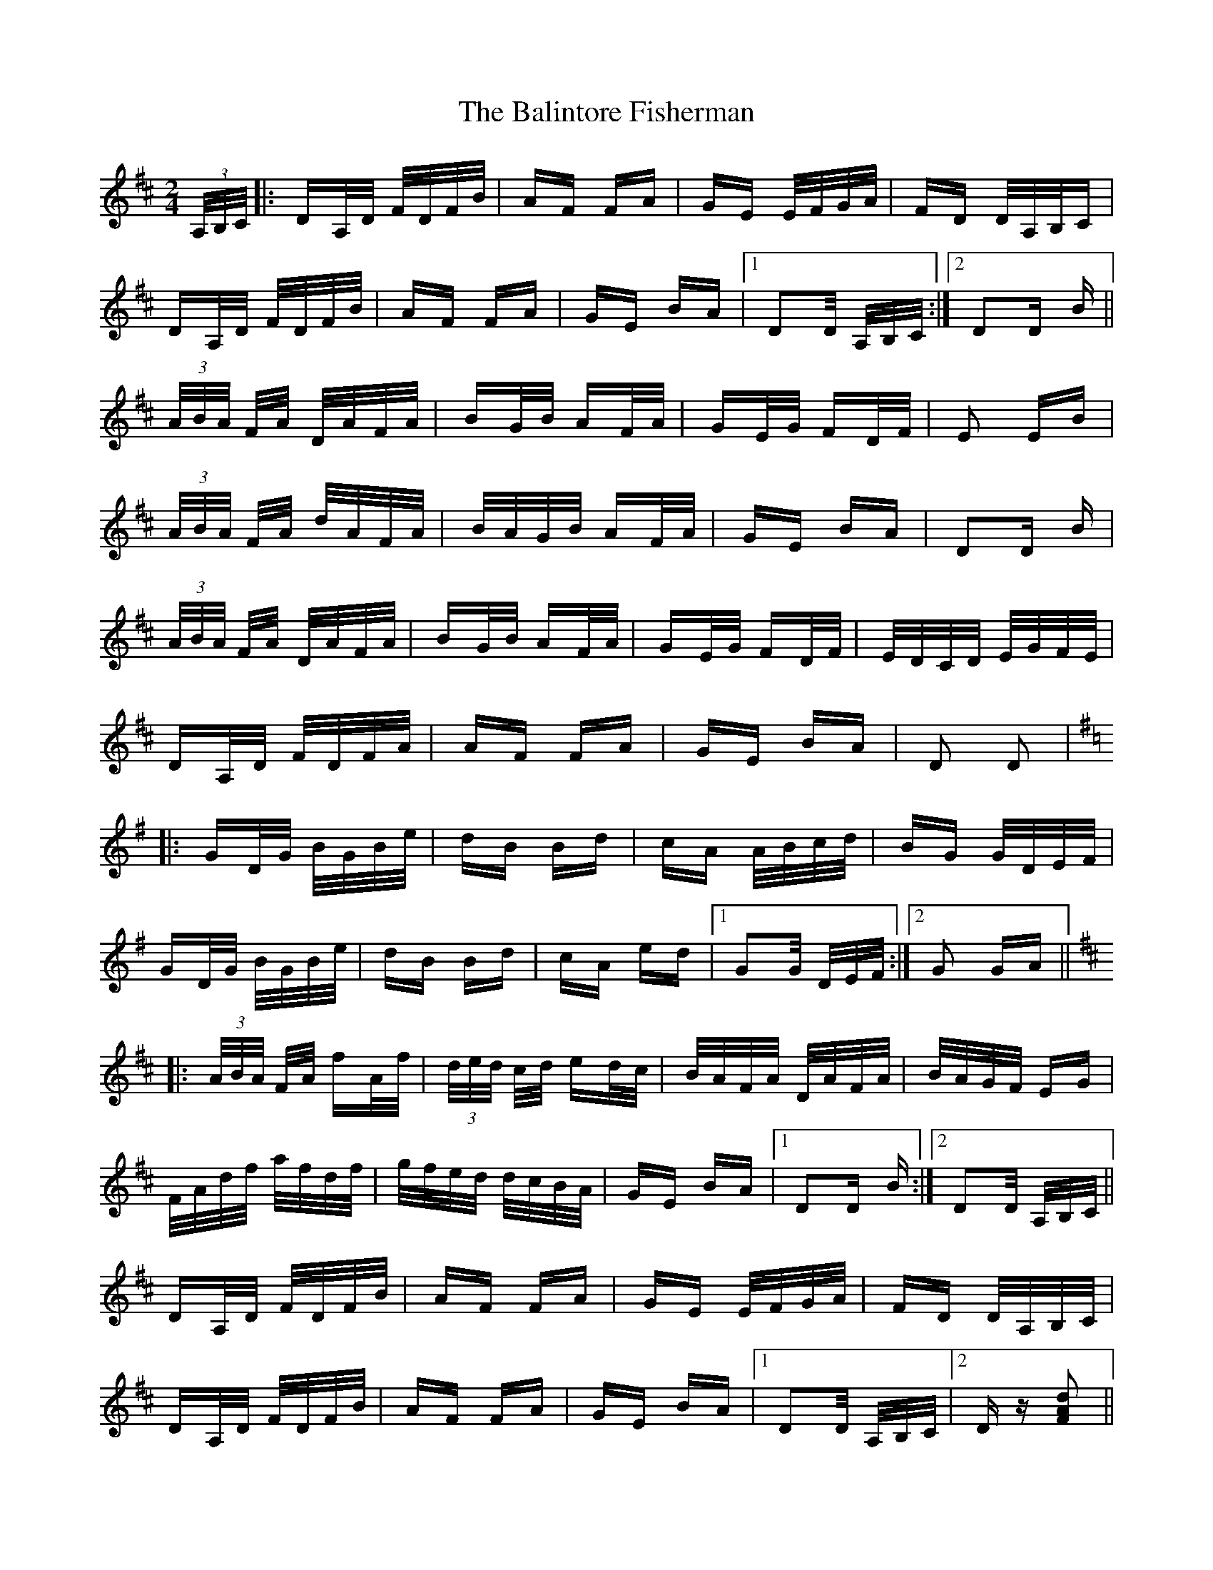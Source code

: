 X: 2404
T: Balintore Fisherman, The
R: polka
M: 2/4
K: Dmajor
(3A,/B,/C/|:DA,/D/ F/D/F/B/|AF FA|GE E/F/G/A/|FD D/A,/B,/C|
DA,/D/ F/D/F/B/|AF FA|GE BA|1 D2D/ A,/B,/C/:|2 D2D B||
(3A/B/A/ F/A/ D/A/F/A/|BG/B/ AF/A/|GE/G/ FD/F/|E2 EB|
(3A/B/A/ F/A/ d/A/F/A/|B/A/G/B/ AF/A/|GE BA|D2D B|
(3A/B/A/ F/A/ D/A/F/A/|BG/B/ AF/A/|GE/G/ FD/F/|E/D/C/D/ E/G/F/E/|
DA,/D/ F/D/F/A/|AF FA|GE BA|D2 D2|
K:Gmaj
|:GD/G/ B/G/B/e/|dB Bd|cA A/B/c/d/|BG G/D/E/F/|
GD/G/ B/G/B/e/|dB Bd|cA ed|1 G2G/ D/E/F/:|2 G2 GA||
K:Dmaj
|:(3A/B/A/ F/A/ fA/f/|(3d/e/d/ c/d/ ed/c/|B/A/F/A/ D/A/F/A/|B/A/G/F/ EG|
F/A/d/f/ a/f/d/f/|g/f/e/d/ d/c/B/A/|GE BA|1 D2D B:|2 D2D/ A,/B,/C/||
DA,/D/ F/D/F/B/|AF FA|GE E/F/G/A/|FD D/A,/B,/C/|
DA,/D/ F/D/F/B/|AF FA|GE BA|1 D2D/ A,/B,/C/|2 Dz [FAd]2||

